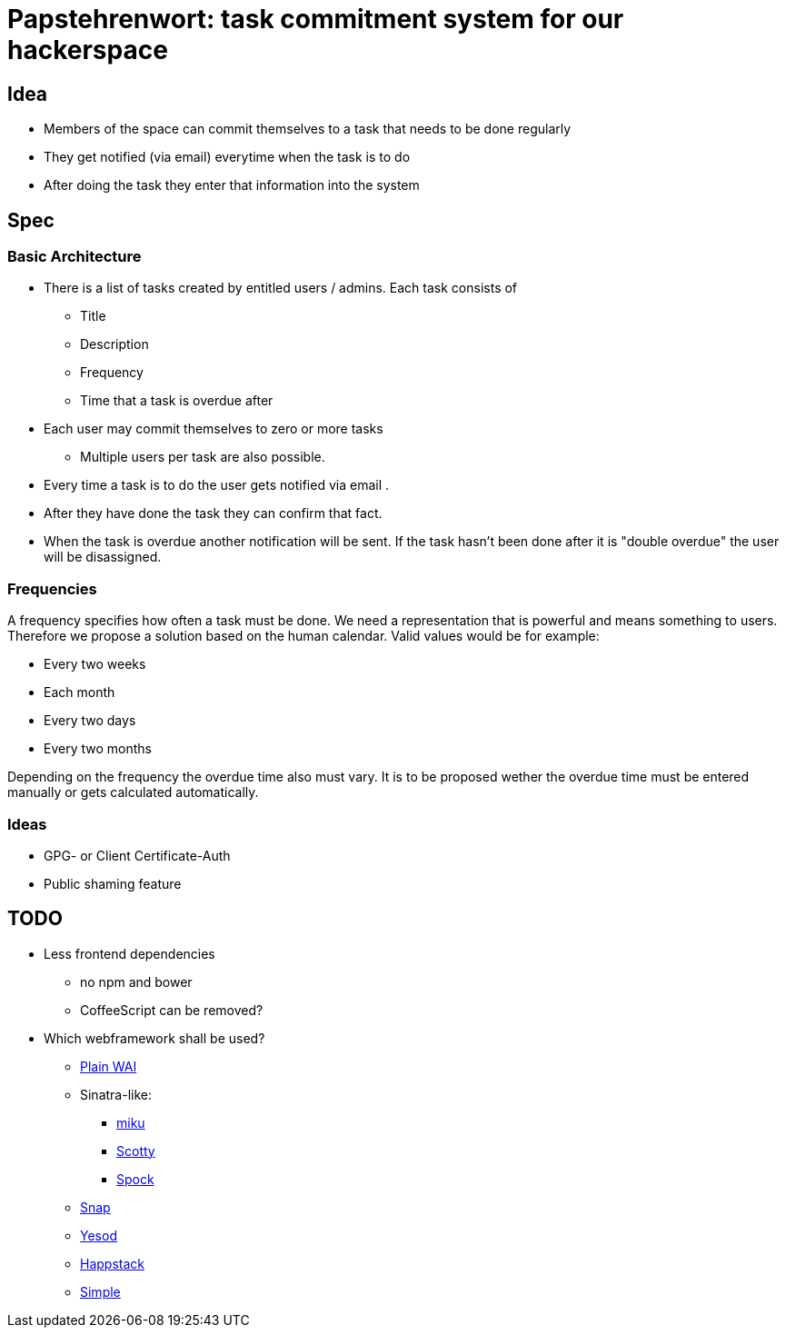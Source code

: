 = Papstehrenwort: task commitment system for our hackerspace

== Idea
* Members of the space can commit themselves to a task that needs to be done regularly
* They get notified (via email) everytime when the task is to do
* After doing the task they enter that information into the system

== Spec

=== Basic Architecture

* There is a list of tasks created by entitled users / admins. Each task consists of
** Title
** Description
** Frequency
** Time that a task is overdue after
* Each user may commit themselves to zero or more tasks
** Multiple users per task are also possible.
* Every time a task is to do the user gets notified via email .
* After they have done the task they can confirm that fact.
* When the task is overdue another notification will be sent. If the task hasn't been done after it is "double overdue" the user will be disassigned.

=== Frequencies

A frequency specifies how often a task must be done. We need a representation that is powerful and means something to users. Therefore we propose a solution based on the human calendar. Valid values would be for example:

* Every two weeks
* Each month
* Every two days
* Every two months

Depending on the frequency the overdue time also must vary. It is to be proposed wether the overdue time must be entered manually or gets calculated automatically.

=== Ideas

* GPG- or Client Certificate-Auth
* Public shaming feature

== TODO

* Less frontend dependencies
** no npm and bower
** CoffeeScript can be removed?
* Which webframework shall be used?
** http://www.stackage.org/package/wai[Plain WAI]
** Sinatra-like:
*** http://hackage.haskell.org/package/miku[miku]
*** http://hackage.haskell.org/package/scotty[Scotty]
*** https://www.spock.li/[Spock]
** http://snapframework.com/[Snap]
** http://www.yesodweb.com/[Yesod]
** http://www.happstack.com/page/view-page-slug/1/happstack[Happstack]
** http://simple.cx/[Simple]
